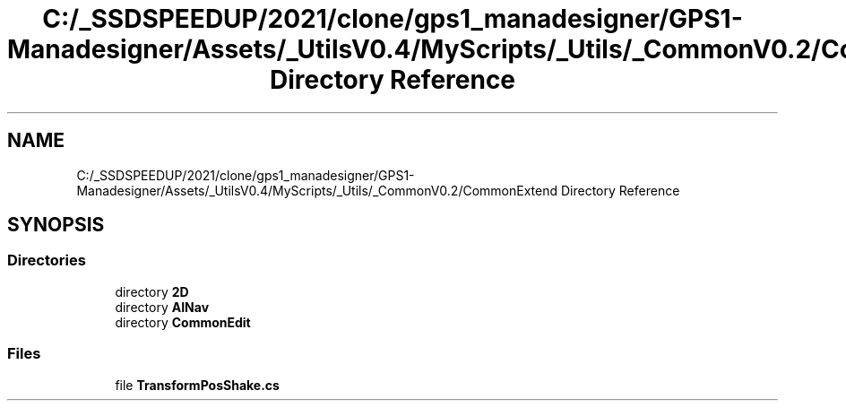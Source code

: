 .TH "C:/_SSDSPEEDUP/2021/clone/gps1_manadesigner/GPS1-Manadesigner/Assets/_UtilsV0.4/MyScripts/_Utils/_CommonV0.2/CommonExtend Directory Reference" 3 "Sun Dec 12 2021" "10,000 meters below" \" -*- nroff -*-
.ad l
.nh
.SH NAME
C:/_SSDSPEEDUP/2021/clone/gps1_manadesigner/GPS1-Manadesigner/Assets/_UtilsV0.4/MyScripts/_Utils/_CommonV0.2/CommonExtend Directory Reference
.SH SYNOPSIS
.br
.PP
.SS "Directories"

.in +1c
.ti -1c
.RI "directory \fB2D\fP"
.br
.ti -1c
.RI "directory \fBAINav\fP"
.br
.ti -1c
.RI "directory \fBCommonEdit\fP"
.br
.in -1c
.SS "Files"

.in +1c
.ti -1c
.RI "file \fBTransformPosShake\&.cs\fP"
.br
.in -1c
